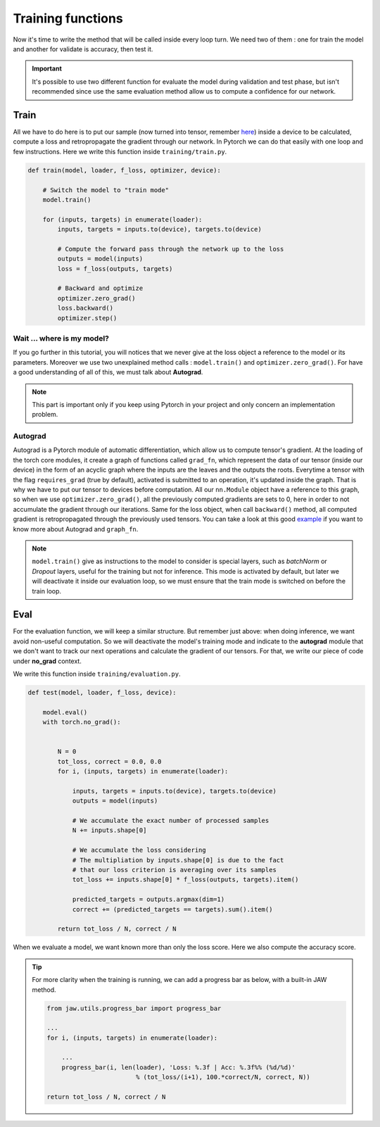 Training functions
==================

Now it's time to write the method that will be called inside every loop turn. We need two of them : one for train the model and another for validate is accuracy, 
then test it.

.. important::

    It's possible to use two different function for evaluate the model during validation and test phase, but isn't recommended since use the same evaluation method 
    allow us to compute a confidence for our network.

Train
-----

All we have to do here is to put our sample (now turned into tensor, remember `here <data_preprocessing.html>`_) inside a device to be calculated, compute a loss and 
retropropagate the gradient through our network. In Pytorch we can do that easily with one loop and few instructions. Here we write this function inside 
``training/train.py``.

.. code-block:: python

    def train(model, loader, f_loss, optimizer, device):

        # Switch the model to "train mode"
        model.train()

        for (inputs, targets) in enumerate(loader):
            inputs, targets = inputs.to(device), targets.to(device)

            # Compute the forward pass through the network up to the loss
            outputs = model(inputs)
            loss = f_loss(outputs, targets)

            # Backward and optimize
            optimizer.zero_grad()
            loss.backward()
            optimizer.step()

Wait ... where is my model?
***************************

If you go further in this tutorial, you will notices that we never give at the loss object a reference to the model or its parameters. Moreover we use two unexplained 
method calls : ``model.train()`` and ``optimizer.zero_grad()``. For have a good understanding of all of this, we must talk about **Autograd**.

.. note::

    This part is important only if you keep using Pytorch in your project and only concern an implementation problem. 

Autograd
********

Autograd is a Pytorch module of automatic differentiation, which allow us to compute tensor's gradient. At the loading of the torch core modules, it create a graph 
of functions called ``grad_fn``, which represent the data of our tensor (inside our device) in the form of an acyclic graph where the inputs are the leaves and the 
outputs the roots. Everytime a tensor with the flag ``requires_grad`` (true by default), activated is submitted to an operation, it's updated inside the graph.
That is why we have to put our tensor to devices before computation. All our ``nn.Module`` object have a reference to this graph, so when we use 
``optimizer.zero_grad()``, all the previously computed gradients are sets to 0, here in order to not accumulate the gradient through our iterations. Same for the loss 
object, when call ``backward()`` method, all computed gradient is retropropagated through the previously used tensors. You can take a look at this good 
`example <https://amsword.medium.com/understanding-pytorchs-autograd-with-grad-fn-and-next-functions-b2c4836daa00>`_ if you want to know more about Autograd and 
``graph_fn``.

.. note::

    ``model.train()`` give as instructions to the model to consider is special layers, such as *batchNorm* or *Dropout* layers, useful for the training but not for 
    inference. This mode is activated by default, but later we will deactivate it inside our evaluation loop, so we must ensure that the train mode is switched on 
    before the train loop.

Eval
----

For the evaluation function, we will keep a similar structure. But remember just above: when doing inference, we want avoid non-useful computation. So we will 
deactivate the model's training mode and indicate to the **autograd** module that we don't want to track our next operations and calculate the gradient of our tensors. 
For that, we write our piece of code under **no_grad** context.

We write this function inside ``training/evaluation.py``.

.. code-block:: python

    def test(model, loader, f_loss, device):
    
        model.eval()
        with torch.no_grad():


            N = 0
            tot_loss, correct = 0.0, 0.0
            for i, (inputs, targets) in enumerate(loader):

                inputs, targets = inputs.to(device), targets.to(device)
                outputs = model(inputs)

                # We accumulate the exact number of processed samples
                N += inputs.shape[0]

                # We accumulate the loss considering
                # The multipliation by inputs.shape[0] is due to the fact
                # that our loss criterion is averaging over its samples
                tot_loss += inputs.shape[0] * f_loss(outputs, targets).item()

                predicted_targets = outputs.argmax(dim=1)
                correct += (predicted_targets == targets).sum().item()

            return tot_loss / N, correct / N

When we evaluate a model, we want known more than only the loss score. Here we also compute the accuracy score.

.. tip::
    
    For more clarity when the training is running, we can add a progress bar as below, with a built-in JAW method.

    .. code-block:: python

        from jaw.utils.progress_bar import progress_bar

        ...
        for i, (inputs, targets) in enumerate(loader):

            ...
            progress_bar(i, len(loader), 'Loss: %.3f | Acc: %.3f%% (%d/%d)'
                                % (tot_loss/(i+1), 100.*correct/N, correct, N))

        return tot_loss / N, correct / N
